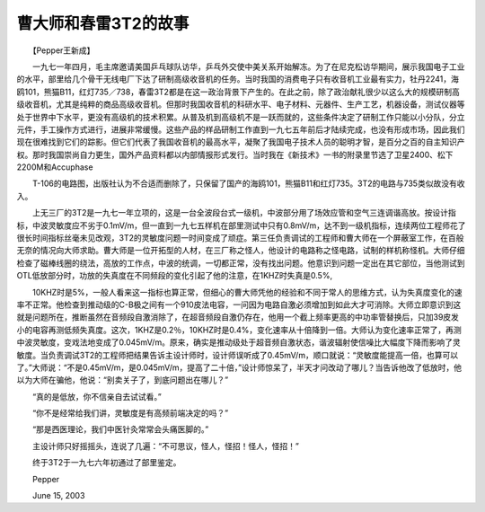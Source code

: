 曹大师和春雷3T2的故事
-------------------------

　　【Pepper王新成】

　　一九七一年四月，毛主席邀请美国乒乓球队访华，乒乓外交使中美关系开始解冻。为了在尼克松访华期间，展示我国电子工业的水平，部里给几个骨干无线电厂下达了研制高级收音机的任务。当时我国的消费电子只有收音机工业最有实力，牡丹2241，海鸥101，熊猫B11，红灯735／738，春雷3T2都是在这一政治背景下产生的。在此之前，除了政治献礼很少以这么大的规模研制高级收音机，尤其是纯粹的商品高级收音机。但那时我国收音机的科研水平、电子材料、元器件、生产工艺，机器设备，测试仪器等处于世界中下水平，更没有高级机的技术积累。从普及机到高级机不是一跃而就的，这些条件决定了研制工作只能以小分队，分立元件，手工操作方式进行，进展非常缓慢。这些产品的样品研制工作直到一九七五年前后才陆续完成，也没有形成市场，因此我们现在很难找到它们的踪影。但它们代表了我国收音机的最高水平，凝聚了我国电子技术人员的聪明才智，是百分之百的自主知识产权。那时我国崇尚自力更生，国外产品资料都以内部情报形式发行。当时我在《新技术》一书的附录里节选了卫星2400、松下2200M和Accuphase

　　T-106的电路图，出版社认为不合适而删除了，只保留了国产的海鸥101，熊猫B11和红灯735。3T2的电路与735类似故没有收入。

　　上无三厂的3T2是一九七一年立项的，这是一台全波段台式一级机，中波部分用了场效应管和空气三连调谐高放。按设计指标，中波灵敏度应不劣于0.1mV/m，但一直到一九七五样机在部里测试中只有0.8mV/m，达不到一级机指标，连续两位工程师花了很长时间指标丝毫未见改观，3T2的灵敏度问题一时间变成了顽症。第三任负责调试的工程师和曹大师在一个屏蔽室工作，在百般无奈的情况向大师求助。曹大师是一位开拓型的人材，在三厂称之怪人，他设计的电路称之怪电路，试制的样机称怪机。大师仔细检查了磁棒线圈的绕法，高放的工作点，中波的统调，一切都正常，没有找出问题。他意识到问题一定出在其它部位，当他测试到OTL低放部分时，功放的失真度在不同频段的变化引起了他的注意，在1KHZ时失真是0.5%,

　　10KHZ时是5%，一般人看来这一指标也算正常，但细心的曹大师凭他的经验和不同于常人的思维方式，认为失真度变化的速率不正常。他检查到推动级的C-B极之间有一个910皮法电容，一问因为电路自激必须增加到如此大才可消除。大师立即意识到这就是问题所在，推断虽然在音频段自激消除了，在超音频段自激仍存在，他用一个截上频率更高的中功率管替换后，只加39皮发小的电容再测低频失真度。这次，1KHZ是0.2％，10KHZ时是0.4%，变化速率从十倍降到一倍。大师认为变化速率正常了，再测中波灵敏度，变戏法地变成了0.045mV/m。原来，确实是推动级处于超音频自激状态，谐波辐射使信噪比大幅度下降而影响了灵敏度。当负责调试3T2的工程师把结果告诉主设计师时，设计师误听成了0.45mV/m，顺口就说：“灵敏度能提高一倍，也算可以了。”大师说：“不是0.45mV/m，是0.045mV/m，提高了二十倍，”设计师惊呆了，半天才问改动了哪儿？当告诉他改了低放时，他以为大师在骗他，他说：“别卖关子了，到底问题出在哪儿？”

　　“真的是低放，你不信亲自去试试看。”

　　“你不是经常给我们讲，灵敏度是有高频前端决定的吗？”

　　“那是西医理论，我们中医针灸常常会头痛医脚的。”

　　主设计师只好摇摇头，连说了几遍：“不可思议，怪人，怪招！怪人，怪招！”

　　终于3T2于一九七六年初通过了部里鉴定。

　　Pepper

　　June 15, 2003

